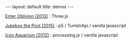 #+STARTUP: showall indent
#+STARTUP: hidestars
#+OPTIONS: H:2 num:nil tags:nil toc:nil timestamps:nil
#+BEGIN_EXPORT html
---
layout: default
title: demos
---
#+END_EXPORT

[[file:EnterOblivion][Enter Oblivion (2013)]] : Three.js

[[file:jukeboxthepost][Jukebox the Post (2015)]] : p5 / TumblrApi / vanilla javascript

[[file:iconaquarium][Icon Aquarium (2012)]] : processing.js / vanilla javascript
